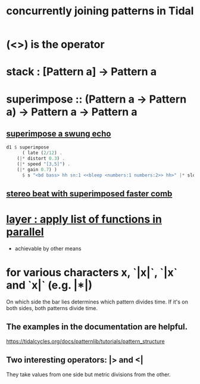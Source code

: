 :PROPERTIES:
:ID:       562d6768-0321-4cfa-9a3a-4c581b3ed6a5
:END:
#+title: concurrently joining patterns in Tidal
* (<>) is the operator
* stack : [Pattern a] -> Pattern a
* superimpose :: (Pattern a -> Pattern a) -> Pattern a -> Pattern a
** [[https://github.com/JeffreyBenjaminBrown/secret_org_with_github-navigable_links/blob/master/TidalCycles/steady_beat_falling_sample_speed_distorted_echo_swing.org][superimpose a swung echo]]
#+BEGIN_SRC haskell
d1 $ superimpose
      ( late (2/12) .
	(|* distort 0.3) .
	(|* speed "[3,5]") .
	(|* gain 0.7) )
      $ s "<bd bass> hh sn:1 <<bleep <numbers:1 numbers:2>> hh>" |* slow 16 (speed "[1!3 0.8] [0.7 0.6]")
#+END_SRC
** [[https://github.com/JeffreyBenjaminBrown/secret_org_with_github-navigable_links/blob/master/TidalCycles/stereo_beat_with_superimposed_faster_comb.org][stereo beat with superimposed faster comb]]
* [[https://github.com/JeffreyBenjaminBrown/public_notes_with_github-navigable_links/blob/master/TidalCycles/layer-apply-list-of-functions-in-parallel.org][layer : apply list of functions in parallel]]
  * achievable by other means
* for various characters x, `|x|`, `|x` and `x|` (e.g. |*|)
  On which side the bar lies determines which pattern divides time.
  If it's on both sides, both patterns divide time.
** The examples in the documentation are helpful.
   https://tidalcycles.org/docs/patternlib/tutorials/pattern_structure
** Two interesting operators: |> and <|
   They take values from one side but metric divisions from the other.
